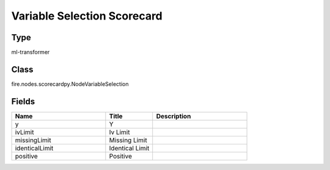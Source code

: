 Variable Selection Scorecard
=========== 



Type
--------- 

ml-transformer

Class
--------- 

fire.nodes.scorecardpy.NodeVariableSelection

Fields
--------- 

.. list-table::
      :widths: 10 5 10
      :header-rows: 1

      * - Name
        - Title
        - Description
      * - y
        - Y
        - 
      * - ivLimit
        - Iv Limit
        - 
      * - missingLimit
        - Missing Limit
        - 
      * - identicalLimit
        - Identical Limit
        - 
      * - positive
        - Positive
        - 




